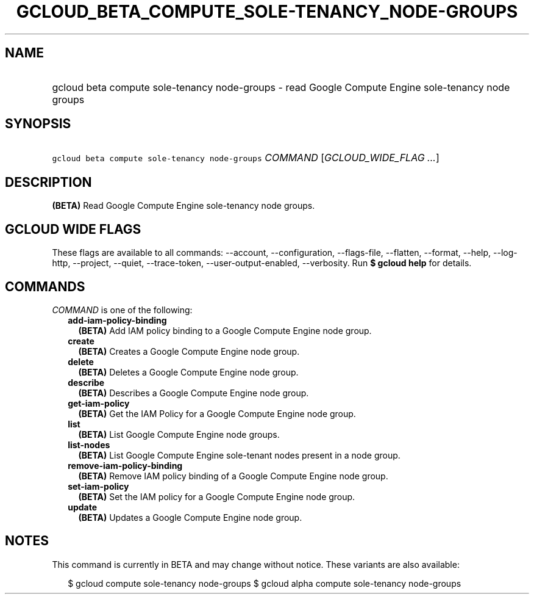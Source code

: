 
.TH "GCLOUD_BETA_COMPUTE_SOLE\-TENANCY_NODE\-GROUPS" 1



.SH "NAME"
.HP
gcloud beta compute sole\-tenancy node\-groups \- read Google Compute Engine sole\-tenancy node groups



.SH "SYNOPSIS"
.HP
\f5gcloud beta compute sole\-tenancy node\-groups\fR \fICOMMAND\fR [\fIGCLOUD_WIDE_FLAG\ ...\fR]



.SH "DESCRIPTION"

\fB(BETA)\fR Read Google Compute Engine sole\-tenancy node groups.



.SH "GCLOUD WIDE FLAGS"

These flags are available to all commands: \-\-account, \-\-configuration,
\-\-flags\-file, \-\-flatten, \-\-format, \-\-help, \-\-log\-http, \-\-project,
\-\-quiet, \-\-trace\-token, \-\-user\-output\-enabled, \-\-verbosity. Run \fB$
gcloud help\fR for details.



.SH "COMMANDS"

\f5\fICOMMAND\fR\fR is one of the following:

.RS 2m
.TP 2m
\fBadd\-iam\-policy\-binding\fR
\fB(BETA)\fR Add IAM policy binding to a Google Compute Engine node group.

.TP 2m
\fBcreate\fR
\fB(BETA)\fR Creates a Google Compute Engine node group.

.TP 2m
\fBdelete\fR
\fB(BETA)\fR Deletes a Google Compute Engine node group.

.TP 2m
\fBdescribe\fR
\fB(BETA)\fR Describes a Google Compute Engine node group.

.TP 2m
\fBget\-iam\-policy\fR
\fB(BETA)\fR Get the IAM Policy for a Google Compute Engine node group.

.TP 2m
\fBlist\fR
\fB(BETA)\fR List Google Compute Engine node groups.

.TP 2m
\fBlist\-nodes\fR
\fB(BETA)\fR List Google Compute Engine sole\-tenant nodes present in a node
group.

.TP 2m
\fBremove\-iam\-policy\-binding\fR
\fB(BETA)\fR Remove IAM policy binding of a Google Compute Engine node group.

.TP 2m
\fBset\-iam\-policy\fR
\fB(BETA)\fR Set the IAM policy for a Google Compute Engine node group.

.TP 2m
\fBupdate\fR
\fB(BETA)\fR Updates a Google Compute Engine node group.


.RE
.sp

.SH "NOTES"

This command is currently in BETA and may change without notice. These variants
are also available:

.RS 2m
$ gcloud compute sole\-tenancy node\-groups
$ gcloud alpha compute sole\-tenancy node\-groups
.RE


